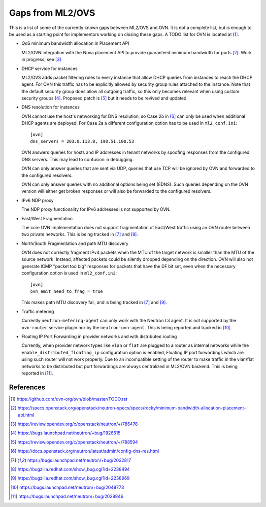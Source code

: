 .. _ovn_gaps:

Gaps from ML2/OVS
=================

This is a list of some of the currently known gaps between ML2/OVS and OVN.
It is not a complete list, but is enough to be used as a starting point for
implementors working on closing these gaps. A TODO list for OVN is located
at [1]_.

* QoS minimum bandwidth allocation in Placement API

  ML2/OVN integration with the Nova placement API to provide guaranteed
  minimum bandwidth for ports [2]_. Work in progress, see [3]_

* DHCP service for instances

  ML2/OVS adds packet filtering rules to every instance that allow DHCP queries
  from instances to reach the DHCP agent. For OVN this traffic has to be
  explicitly allowed by security group rules attached to the instance. Note
  that the default security group does allow all outgoing traffic, so this only
  becomes relevant when using custom security groups [4]_. Proposed patch is
  [5]_ but it needs to be revived and updated.

* DNS resolution for instances

  OVN cannot use the host's networking for DNS resolution, so Case 2b in [6]_
  can only be used when additional DHCP agents are deployed. For Case 2a a
  different configuration option has to be used in ``ml2_conf.ini``::

    [ovn]
    dns_servers = 203.0.113.8, 198.51.100.53

  OVN answers queries for hosts and IP addresses in tenant networks by spoofing
  responses from the configured DNS servers. This may lead to confusion in
  debugging.

  OVN can only answer queries that are sent via UDP, queries that use TCP will
  be ignored by OVN and forwarded to the configured resolvers.

  OVN can only answer queries with no additional options being set (EDNS). Such
  queries depending on the OVN version will either get broken responses or will
  also be forwarded to the configured resolvers.

* IPv6 NDP proxy

  The NDP proxy functionality for IPv6 addresses is not supported by OVN.

* East/West Fragmentation

  The core OVN implementation does not support fragmentation of East/West
  traffic using an OVN router between two private networks. This is being
  tracked in [7]_ and [8]_.

* North/South Fragmentation and path MTU discovery

  OVN does not correctly fragment IPv4 packets when the MTU of the target
  network is smaller than the MTU of the source network. Instead, affected
  packets could be silently dropped depending on the direction. OVN will
  also not generate ICMP "packet too big" responses for packets that have
  the DF bit set, even when the necessary configuration option is used
  in ``ml2_conf.ini``::

    [ovn]
    ovn_emit_need_to_frag = true

  This makes path MTU discovery fail, and is being tracked in [7]_ and [9]_.

* Traffic metering

  Currently ``neutron-metering-agent`` can only work with the Neutron L3 agent.
  It is not supported by the ``ovn-router`` service plugin nor by the
  ``neutron-ovn-agent``. This is being reported and tracked in [10]_.

* Floating IP Port Forwarding in provider networks and with distributed routing

  Currently, when provider network types like ``vlan`` or ``flat`` are plugged
  to a router as internal networks while the ``enable_distributed_floating_ip``
  configuration option is enabled, Floating IP port forwardings
  which are using such router will not work properly.
  Due to an incompatible setting of the router to make traffic in the vlan/flat
  networks to be distributed but port forwardings are always centralized in
  ML2/OVN backend.
  This is being reported in [11]_.

References
----------

.. [1] https://github.com/ovn-org/ovn/blob/master/TODO.rst
.. [2] https://specs.openstack.org/openstack/neutron-specs/specs/rocky/minimum-bandwidth-allocation-placement-api.html
.. [3] https://review.opendev.org/c/openstack/neutron/+/786478
.. [4] https://bugs.launchpad.net/neutron/+bug/1926515
.. [5] https://review.opendev.org/c/openstack/neutron/+/788594
.. [6] https://docs.openstack.org/neutron/latest/admin/config-dns-res.html
.. [7] https://bugs.launchpad.net/neutron/+bug/2032817
.. [8] https://bugzilla.redhat.com/show_bug.cgi?id=2238494
.. [9] https://bugzilla.redhat.com/show_bug.cgi?id=2238969
.. [10] https://bugs.launchpad.net/neutron/+bug/2048773
.. [11] https://bugs.launchpad.net/neutron/+bug/2028846
